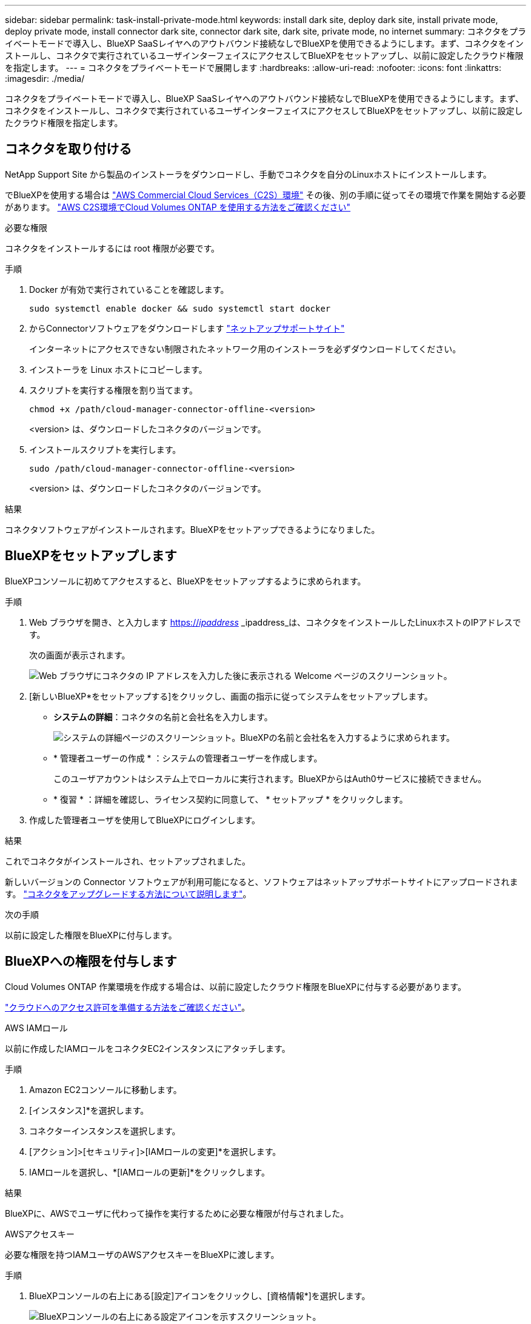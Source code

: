 ---
sidebar: sidebar 
permalink: task-install-private-mode.html 
keywords: install dark site, deploy dark site, install private mode, deploy private mode, install connector dark site, connector dark site, dark site, private mode, no internet 
summary: コネクタをプライベートモードで導入し、BlueXP SaaSレイヤへのアウトバウンド接続なしでBlueXPを使用できるようにします。まず、コネクタをインストールし、コネクタで実行されているユーザインターフェイスにアクセスしてBlueXPをセットアップし、以前に設定したクラウド権限を指定します。 
---
= コネクタをプライベートモードで展開します
:hardbreaks:
:allow-uri-read: 
:nofooter: 
:icons: font
:linkattrs: 
:imagesdir: ./media/


[role="lead"]
コネクタをプライベートモードで導入し、BlueXP SaaSレイヤへのアウトバウンド接続なしでBlueXPを使用できるようにします。まず、コネクタをインストールし、コネクタで実行されているユーザインターフェイスにアクセスしてBlueXPをセットアップし、以前に設定したクラウド権限を指定します。



== コネクタを取り付ける

NetApp Support Site から製品のインストーラをダウンロードし、手動でコネクタを自分のLinuxホストにインストールします。

でBlueXPを使用する場合は https://aws.amazon.com/federal/us-intelligence-community/["AWS Commercial Cloud Services（C2S）環境"^] その後、別の手順に従ってその環境で作業を開始する必要があります。 https://docs.netapp.com/us-en/cloud-manager-cloud-volumes-ontap/task-getting-started-aws-c2s.html["AWS C2S環境でCloud Volumes ONTAP を使用する方法をご確認ください"^]

.必要な権限
コネクタをインストールするには root 権限が必要です。

.手順
. Docker が有効で実行されていることを確認します。
+
[source, cli]
----
sudo systemctl enable docker && sudo systemctl start docker
----
. からConnectorソフトウェアをダウンロードします https://mysupport.netapp.com/site/products/all/details/cloud-manager/downloads-tab["ネットアップサポートサイト"^]
+
インターネットにアクセスできない制限されたネットワーク用のインストーラを必ずダウンロードしてください。

. インストーラを Linux ホストにコピーします。
. スクリプトを実行する権限を割り当てます。
+
[source, cli]
----
chmod +x /path/cloud-manager-connector-offline-<version>
----
+
<version> は、ダウンロードしたコネクタのバージョンです。

. インストールスクリプトを実行します。
+
[source, cli]
----
sudo /path/cloud-manager-connector-offline-<version>
----
+
<version> は、ダウンロードしたコネクタのバージョンです。



.結果
コネクタソフトウェアがインストールされます。BlueXPをセットアップできるようになりました。



== BlueXPをセットアップします

BlueXPコンソールに初めてアクセスすると、BlueXPをセットアップするように求められます。

.手順
. Web ブラウザを開き、と入力します https://_ipaddress_[] _ipaddress_は、コネクタをインストールしたLinuxホストのIPアドレスです。
+
次の画面が表示されます。

+
image:screenshot-onprem-darksite-welcome.png["Web ブラウザにコネクタの IP アドレスを入力した後に表示される Welcome ページのスクリーンショット。"]

. [新しいBlueXP*をセットアップする]をクリックし、画面の指示に従ってシステムをセットアップします。
+
** *システムの詳細*：コネクタの名前と会社名を入力します。
+
image:screenshot-onprem-darksite-details.png["システムの詳細ページのスクリーンショット。BlueXPの名前と会社名を入力するように求められます。"]

** * 管理者ユーザーの作成 * ：システムの管理者ユーザーを作成します。
+
このユーザアカウントはシステム上でローカルに実行されます。BlueXPからはAuth0サービスに接続できません。

** * 復習 * ：詳細を確認し、ライセンス契約に同意して、 * セットアップ * をクリックします。


. 作成した管理者ユーザを使用してBlueXPにログインします。


.結果
これでコネクタがインストールされ、セットアップされました。

新しいバージョンの Connector ソフトウェアが利用可能になると、ソフトウェアはネットアップサポートサイトにアップロードされます。 link:task-managing-connectors.html#upgrade-the-connector-on-prem-without-internet-access["コネクタをアップグレードする方法について説明します"]。

.次の手順
以前に設定した権限をBlueXPに付与します。



== BlueXPへの権限を付与します

Cloud Volumes ONTAP 作業環境を作成する場合は、以前に設定したクラウド権限をBlueXPに付与する必要があります。

link:task-prepare-private-mode.html#prepare-cloud-permissions["クラウドへのアクセス許可を準備する方法をご確認ください"]。

[role="tabbed-block"]
====
.AWS IAMロール
--
以前に作成したIAMロールをコネクタEC2インスタンスにアタッチします。

.手順
. Amazon EC2コンソールに移動します。
. [インスタンス]*を選択します。
. コネクターインスタンスを選択します。
. [アクション]>[セキュリティ]>[IAMロールの変更]*を選択します。
. IAMロールを選択し、*[IAMロールの更新]*をクリックします。


.結果
BlueXPに、AWSでユーザに代わって操作を実行するために必要な権限が付与されました。

--
.AWSアクセスキー
--
必要な権限を持つIAMユーザのAWSアクセスキーをBlueXPに渡します。

.手順
. BlueXPコンソールの右上にある[設定]アイコンをクリックし、[資格情報*]を選択します。
+
image:screenshot_settings_icon.gif["BlueXPコンソールの右上にある設定アイコンを示すスクリーンショット。"]

. [Add Credentials] をクリックし、ウィザードの手順に従います。
+
.. * 資格情報の場所 * ：「 * Amazon Web Services > Connector * 」を選択します。
.. *クレデンシャルを定義*：AWSアクセスキーとシークレットキーを入力します。
.. * Marketplace サブスクリプション *: 今すぐ登録するか、既存のサブスクリプションを選択して、 Marketplace サブスクリプションをこれらの資格情報に関連付けます。
.. * 確認 * ：新しいクレデンシャルの詳細を確認し、 * 追加 * をクリックします。




.結果
BlueXPに、AWSでユーザに代わって操作を実行するために必要な権限が付与されました。

--
.Azureロール
--
Azureポータルに移動し、1つ以上のサブスクリプションのコネクタ仮想マシンにAzureカスタムロールを割り当てます。

.手順
. Azure Portalで、* Subscriptions *サービスを開き、サブスクリプションを選択します。
. * アクセス制御（ IAM ） * > * 追加 * > * 役割の割り当ての追加 * をクリックします。
. [*役割]タブで、[* BlueXP演算子*]役割を選択し、[次へ]をクリックします。
+

NOTE: BlueXP Operatorは'BlueXPポリシーで指定されているデフォルト名ですロールに別の名前を選択した場合は、代わりにその名前を選択します。

. [* Members* （メンバー * ） ] タブで、次の手順を実行します。
+
.. * 管理対象 ID * へのアクセス権を割り当てます。
.. [ * メンバーの選択 * ] をクリックし、 Connector 仮想マシンが作成されたサブスクリプションを選択し、 [ * 仮想マシン * ] を選択してから、 Connector 仮想マシンを選択します。
.. [ * 選択 * ] をクリックします。
.. 「 * 次へ * 」をクリックします。
.. [ レビュー + 割り当て（ Review + Assign ） ] をクリックします。
.. 追加のサブスクリプションから Cloud Volumes ONTAP を導入する場合は、そのサブスクリプションに切り替えてから、これらの手順を繰り返します。




.結果
BlueXPに、Azureで処理を実行するために必要な権限が付与されました。

--
.Azureサービスプリンシパル
--
以前にセットアップしたAzureサービスプリンシパルのクレデンシャルをBlueXPに指定します。

.手順
. BlueXPコンソールの右上にある[設定]アイコンをクリックし、[資格情報*]を選択します。
+
image:screenshot_settings_icon.gif["BlueXPコンソールの右上にある設定アイコンを示すスクリーンショット。"]

. [Add Credentials] をクリックし、ウィザードの手順に従います。
+
.. * 資格情報の場所 * ： Microsoft Azure > Connector * を選択します。
.. * クレデンシャルの定義 * ：必要な権限を付与する Azure Active Directory サービスプリンシパルに関する情報を入力します。
+
*** アプリケーション（クライアント）ID
*** ディレクトリ（テナント）ID
*** クライアントシークレット


.. * Marketplace サブスクリプション *: 今すぐ登録するか、既存のサブスクリプションを選択して、 Marketplace サブスクリプションをこれらの資格情報に関連付けます。
.. * 確認 * ：新しいクレデンシャルの詳細を確認し、 * 追加 * をクリックします。




.結果
BlueXPに、Azureで処理を実行するために必要な権限が付与されました。

--
.Google Cloudサービスアカウント
--
サービスアカウントをコネクタVMに関連付けます。

.手順
. Google Cloudポータルに移動し、コネクタVMインスタンスにサービスアカウントを割り当てます。
+
https://cloud.google.com/compute/docs/access/create-enable-service-accounts-for-instances#changeserviceaccountandscopes["Google Cloudドキュメント：インスタンスのサービスアカウントとアクセス範囲の変更"^]

. Cloud Volumes ONTAP を他のプロジェクトに導入する場合は、BlueXPロールを持つサービスアカウントをそのプロジェクトに追加してアクセスを許可します。プロジェクトごとにこの手順を繰り返す必要があります。


.結果
BlueXPに、Google Cloudでユーザに代わって操作を実行するために必要な権限が付与されました。

--
====